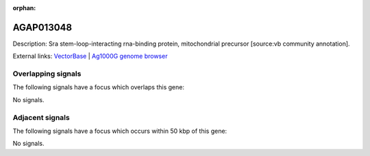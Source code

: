 :orphan:

AGAP013048
=============





Description: Sra stem-loop-interacting rna-binding protein, mitochondrial precursor [source:vb community annotation].

External links:
`VectorBase <https://www.vectorbase.org/Anopheles_gambiae/Gene/Summary?g=AGAP013048>`_ |
`Ag1000G genome browser <https://www.malariagen.net/apps/ag1000g/phase1-AR3/index.html?genome_region=2R:1637107-1637388#genomebrowser>`_

Overlapping signals
-------------------

The following signals have a focus which overlaps this gene:



No signals.



Adjacent signals
----------------

The following signals have a focus which occurs within 50 kbp of this gene:



No signals.


